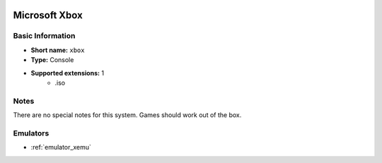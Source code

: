 .. image:: /global/assets/systems/xbox-photo.png
	:width: 25%

.. image:: /global/assets/systems/xbox-logo.png
	:width: 73%

.. _system_xbox:

Microsoft Xbox
==============

Basic Information
~~~~~~~~~~~~~~~~~
- **Short name:** ``xbox``
- **Type:** Console
- **Supported extensions:** 1
	- .iso

Notes
~~~~~

There are no special notes for this system. Games should work out of the box.

Emulators
~~~~~~~~~
- :ref:`emulator_xemu`